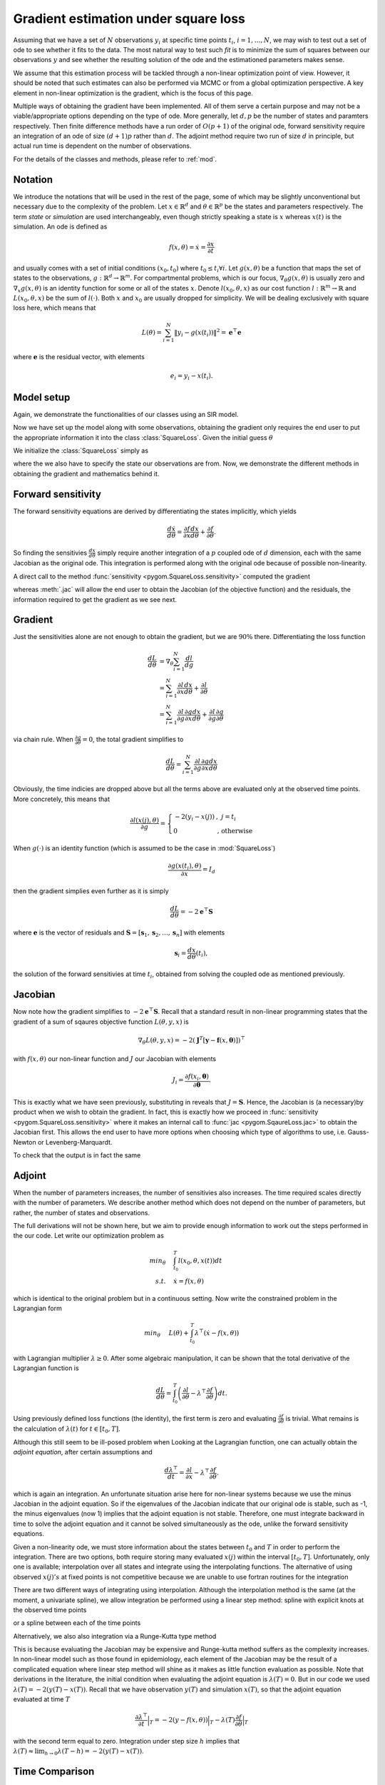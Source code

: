 .. _gradient:

*************************************
Gradient estimation under square loss
*************************************

Assuming that we have a set of :math:`N` observations :math:`y_{i}` at specific time points :math:`t_{i}`, :math:`i = 1,\ldots,N`, we may wish to test out a set of ode to see whether it fits to the data.  The most natural way to test such *fit* is to minimize the sum of squares between our observations :math:`y` and see whether the resulting solution of the ode and the estimationed parameters makes sense.   

We assume that this estimation process will be tackled through a non-linear optimization point of view.  However, it should be noted that such estimates can also be performed via MCMC or from a global optimization perspective.  A key element in non-linear optimization is the gradient, which is the focus of this page.

Multiple ways of obtaining the gradient have been implemented.  All of them serve a certain purpose and may not be a viable/appropriate options depending on the type of ode.  More generally, let :math:`d,p` be the number of states and paramters respectively.  Then finite difference methods have a run order of :math:`O(p+1)` of the original ode, forward sensitivity require an integration of an ode of size :math:`(d+1)p` rather than :math:`d`.  The adjoint method require two run of size :math:`d` in principle, but actual run time is dependent on the number of observations.  

For the details of the classes and methods, please refer to :ref:`mod`.

Notation
========

We introduce the notations that will be used in the rest of the page, some of which may be slightly unconventional but necessary due to the complexity of the problem.  Let :math:`x \in \mathbb{R}^{d}` and :math:`\theta \in \mathbb{R}^{p}` be the states and parameters respectively.  The term *state* or *simulation* are used interchangeably, even though strictly speaking a state is :math:`x`  whereas :math:`x(t)` is the simulation.  An ode is defined as 

.. math::

    f(x,\theta) = \dot{x} = \frac{\partial x}{\partial t}

and usually comes with a set of initial conditions :math:`(x_0,t_0)` where :math:`t_0 \le t_{i} \forall i`.  Let :math:`g(x,\theta)` be a function that maps the set of states to the observations, :math:`g : \mathbb{R}^{d} \rightarrow \mathbb{R}^{m}`.  For compartmental problems, which is our focus, :math:`\nabla_{\theta}g(x,\theta)` is usually zero and :math:`\nabla_{x}g(x,\theta)` is an identity function for some or all of the states :math:`x`.  Denote :math:`l(x_{0},\theta,x)` as our cost function :math:`l : \mathbb{R}^{m} \rightarrow \mathbb{R}` and :math:`L(x_{0},\theta,x)` be the sum of :math:`l(\cdot)`.  Both :math:`x` and :math:`x_{0}` are usually dropped for simplicity.  We will be dealing exclusively with square loss here, which means that 

.. math::

    L(\theta) = \sum_{i=1}^{N} \left\| y_{i} - g(x(t_{i})) \right\|^{2} = \mathbf{e}^{\top} \mathbf{e}

where :math:`\mathbf{e}` is the residual vector, with elements

.. math:: 

    e_{i} = y_{i} - x(t_{i}).


Model setup
===========

Again, we demonstrate the functionalities of our classes using an SIR model.  

.. ipython::

    In [1]: from pygom import SquareLoss, common_models

    In [2]: import copy,time,numpy
    
    In [2]: ode = common_models.SIR()
    
    In [3]: paramEval = [('beta',0.5), ('gamma',1.0/3.0) ]
    
    In [7]: # the initial state, normalized to zero one
    
    In [8]: x0 = [1.,1.27e-6,0.]

    In [5]: # initial time

    In [6]: t0 = 0

    In [4]: ode.setParameters(paramEval).setInitialValue(x0,t0)
    
    In [9]: # set the time sequence that we would like to observe
     
    In [10]: t = numpy.linspace(1, 150, 100)
    
    In [11]: numStep = len(t)

    In [11]: solution = ode.integrate(t)

    In [12]: y = solution[1::,2].copy()

    In [13]: y += numpy.random.normal(0,0.1,y.shape)

Now we have set up the model along with some observations, obtaining the gradient only requires the end user to put the appropriate information it into the class :class:`SquareLoss`.  Given the initial guess :math:`\theta`

.. ipython::
 
    In [210]: theta = [0.2,0.2]

We initialize the :class:`SquareLoss` simply as

.. ipython::

    In [20]: objSIR = SquareLoss(theta,ode,x0,t0,t,y,'R')

where the we also have to specify the state our observations are from.  Now, we demonstrate the different methods in obtaining the gradient and mathematics behind it.

Forward sensitivity
===================

The forward sensitivity equations are derived by differentiating the states implicitly, which yields

.. math::

    \frac{d\dot{x}}{d\theta} = \frac{\partial f}{\partial x}\frac{dx}{d\theta} + \frac{\partial f}{\partial \theta}.

So finding the sensitivies :math:`\frac{dx}{d\theta}` simply require another integration of a :math:`p` coupled ode of :math:`d` dimension, each with the same Jacobian as the original ode.  This integration is performed along with the original ode because of possible non-linearity.

A direct call to the method :func:`sensitivity <pygom.SquareLoss.sensitivity>` computed the gradient 

.. ipython::
    
    In [33]: gradSens = objSIR.sensitivity()

whereas :meth:`.jac` will allow the end user to obtain the Jacobian (of the objective function) and the residuals, the information required to get the gradient as we see next.

.. ipython:: 

    In [33]: objJac,output = objSIR.jac(full_output=True)


Gradient
========

Just the sensitivities alone are not enough to obtain the gradient, but we are :math:`90\%` there.  Differentiating the loss function 

.. math::

    \frac{dL}{d\theta} &= \nabla_{\theta} \sum_{i=1}^{N}\frac{dl}{dg} \\
                       &= \sum_{i=1}^{N} \frac{\partial l}{\partial x}\frac{dx}{d\theta} + \frac{\partial l}{\partial \theta} \\
                       &= \sum_{i=1}^{N} \frac{\partial l}{\partial g}\frac{\partial g}{\partial x}\frac{dx}{d\theta} + \frac{\partial l}{\partial g}\frac{\partial g}{\partial \theta}

via chain rule.  When :math:`\frac{\partial g}{\partial \theta} = 0`, the total gradient simplifies to 

.. math::

    \frac{dL}{d\theta} = \sum_{i=1}^{N} \frac{\partial l}{\partial g}\frac{\partial g}{\partial x}\frac{dx}{d\theta} 

Obviously, the time indicies are dropped above but all the terms above are evaluated only at the observed time points.  More concretely, this means that 

.. math::

    \frac{\partial l(x(j),\theta)}{\partial g} = \left\{ \begin{array}{ll} -2(y_{i} - x(j)) & , \; j = t_{i} \\ 0 & \textnormal{, \; otherwise} \end{array} \right.

When :math:`g(\cdot)` is an identity function (which is assumed to be the case in :mod:`SquareLoss`)

.. math::

    \frac{\partial g(x(t_{i}),\theta)}{\partial x} = I_{d}
                       
then the gradient simplies even further as it is simply

.. math::

    \frac{dL}{d\theta} = -2\mathbf{e}^{\top}\mathbf{S}

where :math:`\mathbf{e}` is the vector of residuals and :math:`\mathbf{S} = \left[\mathbf{s}_{1},\mathbf{s}_{2},\ldots,\mathbf{s}_{n}\right]` with elements

.. math::

    \mathbf{s}_{i} = \frac{dx}{d\theta}(t_{i}),

the solution of the forward sensitivies at time :math:`t_{i}`, obtained from solving the coupled ode as mentioned previously.  

Jacobian
========

Now note how the gradient simplifies to :math:`-2\mathbf{e}^{\top}\mathbf{S}`.  Recall that a standard result in non-linear programming states that the gradient of a sum of sqaures objective function :math:`L(\theta,y,x)` is

.. math:: 

    \nabla_{\theta} L(\theta,y,x) = -2(\mathbf{J}^{T} \left[\mathbf{y} - \mathbf{f}(x,\boldsymbol{\theta}) \right] )^{\top}

with :math:`f(x,\theta)` our non-linear function and :math:`J` our Jacobian with elements

.. math::

    J_{i}=\frac{\partial f(x_{i},\boldsymbol{\theta})}{\partial \boldsymbol{\theta}}.

This is exactly what we have seen previously, substituting in reveals that :math:`J = \mathbf{S}`.  Hence, the Jacobian is (a necessary)by product when we wish to obtain the gradient.  In fact, this is exactly how we proceed in :func:`sensitivity <pygom.SquareLoss.sensitivity>` where it makes an internal call to :func:`jac <pygom.SqaureLoss.jac>` to obtain the Jacobian first.  This allows the end user to have more options when choosing which type of algorithms to use, i.e. Gauss-Newton or Levenberg-Marquardt.

To check that the output is in fact the same

.. ipython::

    In [1]: objJac.transpose().dot(-2*output['resid']) - gradSens

Adjoint
=======

When the number of parameters increases, the number of sensitivies also increases.  The time required scales directly with the number of parameters.  We describe another method which does not depend on the number of parameters, but rather, the number of states and observations.

The full derivations will not be shown here, but we aim to provide enough information to work out the steps performed in the our code.  Let write our optimization problem as

.. math::

    min_{\theta} \quad & \int_{t_{0}}^{T} l(x_{0},\theta,x(t)) dt \\
    s.t. \quad & \dot{x} = f(x,\theta) 

which is identical to the original problem but in a continuous setting.  Now write the constrained problem in the Lagrangian form

.. math::

    min_{\theta} \quad & L(\theta) + \int_{t_{0}}^{T} \lambda^{\top}(\dot{x} - f(x,\theta))

with Lagrangian multiplier :math:`\lambda \ge 0`.  After some algebraic manipulation, it can be shown that the total derivative of the Lagrangian function is

.. math::

    \frac{dL}{d\theta} = \int_{t_{0}}^{T} \left(\frac{\partial l}{\partial \theta} - \lambda^{\top}\frac{\partial f}{\partial \theta} \right) dt.

Using previously defined loss functions (the identity), the first term is zero and evaluating :math:`\frac{\partial f}{\partial \theta}` is trivial.  What remains is the calculation of :math:`\lambda(t)` for :math:`t \in \left[t_{0},T\right]`.

Although this still seem to be ill-posed problem when Looking at the Lagrangian function, one can actually obtain the *adjoint equation*, after certain assumptions and 

.. math::

    \frac{d\lambda^{\top}}{dt} = \frac{\partial l}{\partial x} - \lambda^{\top}\frac{\partial f}{\partial \theta}.

which is again an integration.  An unfortunate situation arise here for non-linear systems because we use the minus Jacobian in the adjoint equation.  So if the eigenvalues of the Jacobian indicate that our original ode is stable, such as -1, the minus eigenvalues (now 1) implies that the adjoint equation is not stable.  Therefore, one must integrate backward in time to solve the adjoint equation and it cannot be solved simultaneously as the ode, unlike the forward sensitivity equations.  

Given a non-linearity ode, we must store information about the states between :math:`t_{0}` and :math:`T` in order to perform the integration.  There are two options, both require storing many evaluated :math:`x(j)` within the interval :math:`\left[t_{0},T\right]`.  Unfortunately, only one is available; interpolation over all states and integrate using the interpolating functions.  The alternative of using observed :math:`x(j)'s` at fixed points is not competitive because we are unable to use fortran routines for the integration

There are two different ways of integrating using interpolation.  Although the interpolation method is the same (at the moment, a univariate spline), we allow integration be performed using a linear step method: spline with explicit knots at the observed time points 

.. ipython::

    In [326]: odeSIRAdjoint,outputAdjoint = objSIR.adjoint(full_output=True)

or a spline between each of the time points

.. ipython::

    In [323]: odeSIRAdjoint2,outputAdjoint2 = objSIR.adjoint2(full_output=True)

Alternatively, we also also integration via a Runge-Kutta type method

.. ipython:: 

    In [326]: odeSIRAdjoint1,outputAdjoint1 = objSIR.adjoint1(full_output=True)

This is because evaluating the Jacobian may be expensive and Runge-kutta method suffers as the complexity increases.  In non-linear model such as those found in epidemiology, each element of the Jacobian may be the result of a complicated equation where linear step method will shine as it makes as little function evaluation as possible.  
Note that derivations in the literature, the initial condition when evaluating the adjoint equation is :math:`\lambda(T)=0`.  But in our code we used :math:`\lambda(T) = -2(y(T)-x(T))`. Recall that we have observation :math:`y(T)` and simulation :math:`x(T)`, so that the adjoint equation evaluated at time :math:`T`

.. math::

    \frac{\partial \lambda^{\top}}{\partial t} \Big|_{T} = -2(y-f(x,\theta))\Big|_{T}  - \lambda(T)\frac{\partial f}{\partial \theta}\Big|_{T}

with the second term equal to zero.  Integration under step size :math:`h` implies that :math:`\lambda(T) \approx \lim_{h \to 0} \lambda(T-h) = -2(y(T)-x(T))`.

Time Comparison
===============

A simple time comparison between the different methods reveals that the forward sensitivity method dominates the others by a wide margin.  It will be tempting to conclude that it is the best and should be the default at all times but that is not true, due to the complexity of each method mentioned previously.  We leave it to the end user to find out the best method for their specific problem.

.. ipython::

    In [319]: %timeit gradSens = objSIR.sensitivity()

    In [326]: %timeit odeSIRAdjoint,outputAdjoint = objSIR.adjoint(full_output=True)

    In [326]: %timeit odeSIRAdjoint1,outputAdjoint1 = objSIR.adjoint1(full_output=True)

    In [323]: %timeit odeSIRAdjoint2,outputAdjoint2 = objSIR.adjoint2(full_output=True)


Hessian
=======

The Hessian is defined by

.. math::

    \frac{\partial^{2} l}{\partial \theta^{2}} = \left( \frac{\partial l}{\partial x} \otimes I_{p} \right) \frac{\partial^{2} x}{\partial \theta^{2}} + \frac{\partial x}{\partial \theta}^{\top}\frac{\partial^{2} l}{\partial x^{2}}\frac{\partial x}{\partial \theta}

where :math:`\otimes` is the Kronecker product.  Note that :math:`\nabla_{\theta} x` is the sensitivity and the second order sensitivities can be found again via the forward method, which involve another set of ode's, namely the forward-forward sensitivities

.. math::

    \frac{\partial}{\partial t}\left(\frac{\partial^{2} x}{\partial \theta^{2}}\right) = \left( \frac{\partial f}{\partial x} \otimes I_{p} \right) \frac{\partial^{2} x}{\partial \theta^{2}} + \left( I_{d} \otimes \frac{\partial x}{\partial \theta}^{\top} \right) \frac{\partial^{2} f}{\partial x^{2}} \frac{\partial x}{\partial \theta}.

From before, we know that

.. math::

    \frac{\partial l}{\partial x} = (-2y+2x)  \quad \textnormal{ and } \quad \frac{\partial^{2} l}{\partial x^{2}} = 2I_{d}

so our Hessian reduces to 

.. math::

    \frac{\partial^{2} l}{\partial \theta^{2}} = \left( \left(-2y+2x\right) \otimes I_{p} \right) \frac{\partial^{2} x}{\partial \theta^{2}} + 2S^{\top}S,

where the second term is a good approximation to the Hessian as mentioned previously.  This is the only implementation in place so far even though obtaining the estimate this way is relatively slow.  

Just to demonstate how it works, lets look at the Hessian at the optimal point.  First, we obtain the optimal value

.. ipython:: 

    In [212]: import scipy.linalg,scipy.optimize

    In [212]: boxBounds = [(0.0,2.0),(0.0,2.0)]

    In [213]: res = scipy.optimize.minimize(fun = objSIR.cost,
       .....:                               jac = objSIR.sensitivity,
       .....:                               x0 = theta,
       .....:                               bounds = boxBounds,
       .....:                               method = 'L-BFGS-B')

Then compare again the least square estimate of the covariance matrix against our version

.. ipython::

    In [211]: resLS,cov_x,infodict,mesg,ier = scipy.optimize.leastsq(func = objSIR.residual, x0 = res['x'], full_output = True)

    In [212]: HJTJ,outputHJTJ = objSIR.hessian(full_output=True)

    In [311]: print scipy.linalg.inv(HJTJ)

    In [312]: print cov_x

also note the difference between the Hessian and the approximation using the Jacobian, which is in fact what the least squares routine uses.

.. ipython::

    In [313]: print scipy.linalg.inv(outputHJTJ['JTJ'])
